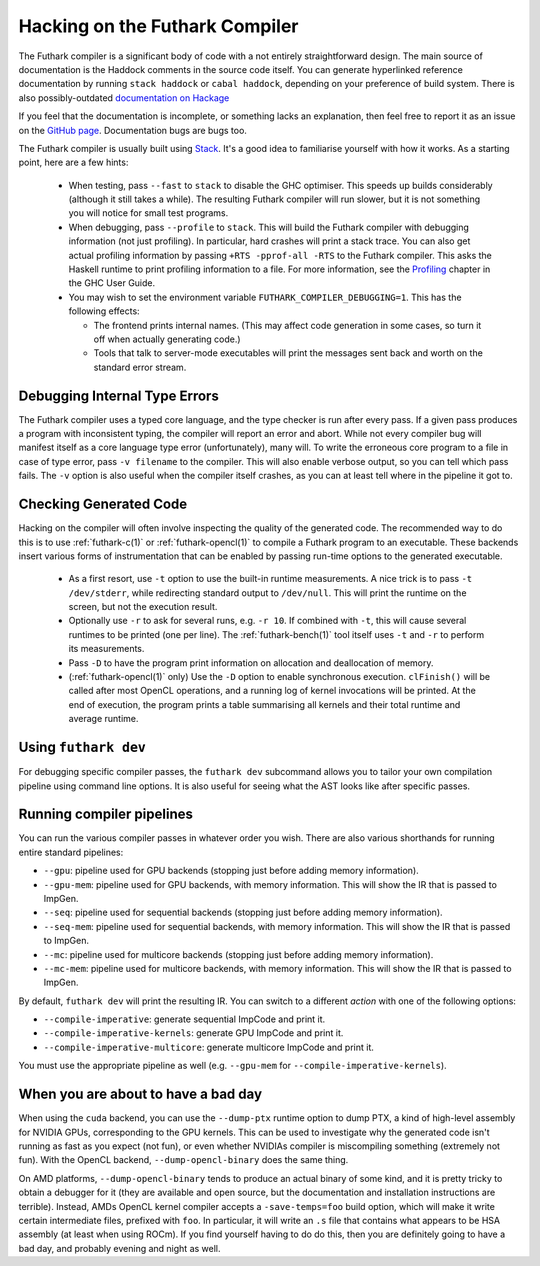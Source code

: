 .. _hacking:

Hacking on the Futhark Compiler
===============================

The Futhark compiler is a significant body of code with a not entirely
straightforward design.  The main source of documentation is the
Haddock comments in the source code itself.  You can generate
hyperlinked reference documentation by running ``stack haddock`` or
``cabal haddock``, depending on your preference of build system.
There is also possibly-outdated `documentation on Hackage`_

If you feel that the documentation is incomplete, or something lacks
an explanation, then feel free to report it as an issue on the `GitHub
page`_.  Documentation bugs are bugs too.

.. _`documentation on Hackage`: http://hackage.haskell.org/package/futhark
.. _`GitHub page`: https://github.com/diku-dk/futhark

The Futhark compiler is usually built using `Stack`_.  It's a good
idea to familiarise yourself with how it works.  As a starting point,
here are a few hints:

  * When testing, pass ``--fast`` to ``stack`` to disable the GHC
    optimiser.  This speeds up builds considerably (although it still
    takes a while).  The resulting Futhark compiler will run slower,
    but it is not something you will notice for small test programs.

  * When debugging, pass ``--profile`` to ``stack``.  This will build
    the Futhark compiler with debugging information (not just
    profiling).  In particular, hard crashes will print a stack trace.
    You can also get actual profiling information by passing
    ``+RTS -pprof-all -RTS`` to the Futhark compiler.  This asks the
    Haskell runtime to print profiling information to a file.  For
    more information, see the `Profiling`_ chapter in the GHC User
    Guide.

  * You may wish to set the environment variable
    ``FUTHARK_COMPILER_DEBUGGING=1``.  This has the following
    effects:

    * The frontend prints internal names.  (This may affect code
      generation in some cases, so turn it off when actually
      generating code.)

    * Tools that talk to server-mode executables will print the
      messages sent back and worth on the standard error stream.

.. _`stack`: https://docs.haskellstack.org/en/stable/README/
.. _`Profiling`: https://downloads.haskell.org/~ghc/latest/docs/html/users_guide/profiling.html

Debugging Internal Type Errors
------------------------------

The Futhark compiler uses a typed core language, and the type checker
is run after every pass.  If a given pass produces a program with
inconsistent typing, the compiler will report an error and abort.
While not every compiler bug will manifest itself as a core language
type error (unfortunately), many will.  To write the erroneous core
program to a file in case of type error, pass ``-v filename`` to the
compiler.  This will also enable verbose output, so you can tell which
pass fails.  The ``-v`` option is also useful when the compiler itself
crashes, as you can at least tell where in the pipeline it got to.

Checking Generated Code
-----------------------

Hacking on the compiler will often involve inspecting the quality of
the generated code.  The recommended way to do this is to use
:ref:`futhark-c(1)` or :ref:`futhark-opencl(1)` to compile a Futhark
program to an executable.  These backends insert various forms of
instrumentation that can be enabled by passing run-time options to the
generated executable.

  * As a first resort, use ``-t`` option to use the built-in runtime
    measurements.  A nice trick is to pass ``-t /dev/stderr``, while
    redirecting standard output to ``/dev/null``.  This will print the
    runtime on the screen, but not the execution result.

  * Optionally use ``-r`` to ask for several runs, e.g. ``-r 10``.  If
    combined with ``-t``, this will cause several runtimes to be
    printed (one per line).  The :ref:`futhark-bench(1)` tool itself
    uses ``-t`` and ``-r`` to perform its measurements.

  * Pass ``-D`` to have the program print information on allocation
    and deallocation of memory.

  * (:ref:`futhark-opencl(1)` only) Use the ``-D`` option to enable
    synchronous execution.  ``clFinish()`` will be called after most
    OpenCL operations, and a running log of kernel invocations will be
    printed.  At the end of execution, the program prints a table
    summarising all kernels and their total runtime and average
    runtime.

Using ``futhark dev``
---------------------

For debugging specific compiler passes, the ``futhark dev`` subcommand
allows you to tailor your own compilation pipeline using command line
options.  It is also useful for seeing what the AST looks like after
specific passes.

Running compiler pipelines
--------------------------

You can run the various compiler passes in whatever order you wish.
There are also various shorthands for running entire standard
pipelines:

* ``--gpu``: pipeline used for GPU backends (stopping just
  before adding memory information).

* ``--gpu-mem``: pipeline used for GPU backends, with memory
  information.  This will show the IR that is passed to ImpGen.

* ``--seq``: pipeline used for sequential backends (stopping just
  before adding memory information).

* ``--seq-mem``: pipeline used for sequential backends, with memory
  information.  This will show the IR that is passed to ImpGen.

* ``--mc``: pipeline used for multicore backends (stopping just
  before adding memory information).

* ``--mc-mem``: pipeline used for multicore backends, with memory
  information.  This will show the IR that is passed to ImpGen.

By default, ``futhark dev`` will print the resulting IR.  You can
switch to a different *action* with one of the following options:

* ``--compile-imperative``: generate sequential ImpCode and print it.

* ``--compile-imperative-kernels``: generate GPU ImpCode and print it.

* ``--compile-imperative-multicore``: generate multicore ImpCode and print it.

You must use the appropriate pipeline as well (e.g. ``--gpu-mem`` for
``--compile-imperative-kernels``).

When you are about to have a bad day
------------------------------------

When using the ``cuda`` backend, you can use the ``--dump-ptx``
runtime option to dump PTX, a kind of high-level assembly for NVIDIA
GPUs, corresponding to the GPU kernels.  This can be used to
investigate why the generated code isn't running as fast as you expect
(not fun), or even whether NVIDIAs compiler is miscompiling something
(extremely not fun).  With the OpenCL backend,
``--dump-opencl-binary`` does the same thing.

On AMD platforms, ``--dump-opencl-binary`` tends to produce an actual
binary of some kind, and it is pretty tricky to obtain a debugger for
it (they are available and open source, but the documentation and
installation instructions are terrible).  Instead, AMDs OpenCL kernel
compiler accepts a ``-save-temps=foo`` build option, which will make
it write certain intermediate files, prefixed with ``foo``.  In
particular, it will write an ``.s`` file that contains what appears to
be HSA assembly (at least when using ROCm).  If you find yourself
having to do do this, then you are definitely going to have a bad day,
and probably evening and night as well.
